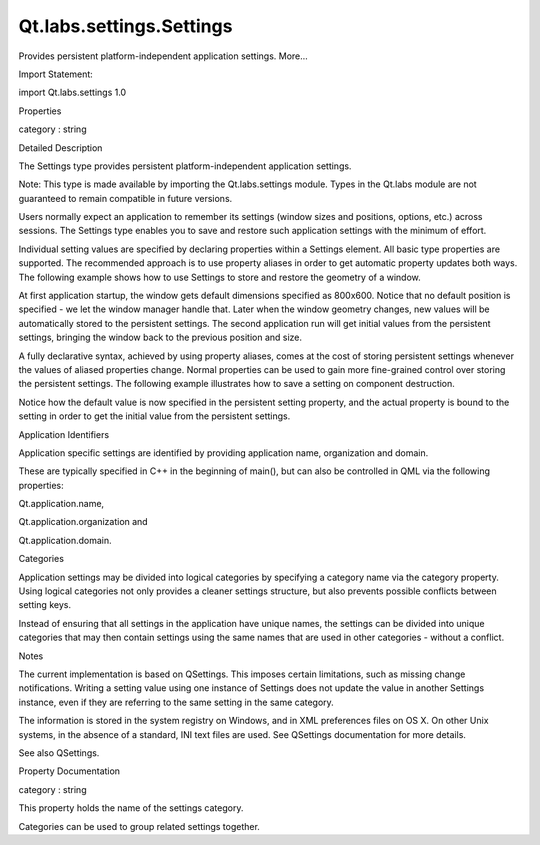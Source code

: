Qt.labs.settings.Settings
=========================

.. raw:: html

   <p>

Provides persistent platform-independent application settings. More...

.. raw:: html

   </p>

.. raw:: html

   <!-- @@@Settings -->

.. raw:: html

   <table class="alignedsummary">

.. raw:: html

   <tr>

.. raw:: html

   <td class="memItemLeft rightAlign topAlign">

Import Statement:

.. raw:: html

   </td>

.. raw:: html

   <td class="memItemRight bottomAlign">

import Qt.labs.settings 1.0

.. raw:: html

   </td>

.. raw:: html

   </tr>

.. raw:: html

   </table>

.. raw:: html

   <ul>

.. raw:: html

   </ul>

.. raw:: html

   <h2 id="properties">

Properties

.. raw:: html

   </h2>

.. raw:: html

   <ul>

.. raw:: html

   <li class="fn">

category : string

.. raw:: html

   </li>

.. raw:: html

   </ul>

.. raw:: html

   <!-- $$$Settings-description -->

.. raw:: html

   <h2 id="details">

Detailed Description

.. raw:: html

   </h2>

.. raw:: html

   </p>

.. raw:: html

   <p>

The Settings type provides persistent platform-independent application
settings.

.. raw:: html

   </p>

.. raw:: html

   <p>

Note: This type is made available by importing the Qt.labs.settings
module. Types in the Qt.labs module are not guaranteed to remain
compatible in future versions.

.. raw:: html

   </p>

.. raw:: html

   <p>

Users normally expect an application to remember its settings (window
sizes and positions, options, etc.) across sessions. The Settings type
enables you to save and restore such application settings with the
minimum of effort.

.. raw:: html

   </p>

.. raw:: html

   <p>

Individual setting values are specified by declaring properties within a
Settings element. All basic type properties are supported. The
recommended approach is to use property aliases in order to get
automatic property updates both ways. The following example shows how to
use Settings to store and restore the geometry of a window.

.. raw:: html

   </p>

.. raw:: html

   <pre class="qml">import QtQuick.Window 2.1
   import Qt.labs.settings 1.0
   <span class="type"><a href="QtQuick.Window.Window.md">Window</a></span> {
   <span class="name">id</span>: <span class="name">window</span>
   <span class="name">width</span>: <span class="number">800</span>
   <span class="name">height</span>: <span class="number">600</span>
   <span class="type"><a href="index.html">Settings</a></span> {
   property <span class="type">alias</span> <span class="name">x</span>: <span class="name">window</span>.<span class="name">x</span>
   property <span class="type">alias</span> <span class="name">y</span>: <span class="name">window</span>.<span class="name">y</span>
   property <span class="type">alias</span> <span class="name">width</span>: <span class="name">window</span>.<span class="name">width</span>
   property <span class="type">alias</span> <span class="name">height</span>: <span class="name">window</span>.<span class="name">height</span>
   }
   }</pre>

.. raw:: html

   <p>

At first application startup, the window gets default dimensions
specified as 800x600. Notice that no default position is specified - we
let the window manager handle that. Later when the window geometry
changes, new values will be automatically stored to the persistent
settings. The second application run will get initial values from the
persistent settings, bringing the window back to the previous position
and size.

.. raw:: html

   </p>

.. raw:: html

   <p>

A fully declarative syntax, achieved by using property aliases, comes at
the cost of storing persistent settings whenever the values of aliased
properties change. Normal properties can be used to gain more
fine-grained control over storing the persistent settings. The following
example illustrates how to save a setting on component destruction.

.. raw:: html

   </p>

.. raw:: html

   <pre class="qml">import QtQuick 2.1
   import Qt.labs.settings 1.0
   <span class="type"><a href="QtQuick.Item.md">Item</a></span> {
   <span class="name">id</span>: <span class="name">page</span>
   <span class="name">state</span>: <span class="name">settings</span>.<span class="name">state</span>
   <span class="name">states</span>: [
   <span class="type"><a href="QtQuick.State.md">State</a></span> {
   <span class="name">name</span>: <span class="string">&quot;active&quot;</span>
   <span class="comment">// ...</span>
   },
   <span class="type"><a href="QtQuick.State.md">State</a></span> {
   <span class="name">name</span>: <span class="string">&quot;inactive&quot;</span>
   <span class="comment">// ...</span>
   }
   ]
   <span class="type"><a href="index.html">Settings</a></span> {
   <span class="name">id</span>: <span class="name">settings</span>
   property <span class="type">string</span> <span class="name">state</span>: <span class="string">&quot;active&quot;</span>
   }
   <span class="name">Component</span>.onDestruction: {
   <span class="name">settings</span>.<span class="name">state</span> <span class="operator">=</span> <span class="name">page</span>.<span class="name">state</span>
   }
   }</pre>

.. raw:: html

   <p>

Notice how the default value is now specified in the persistent setting
property, and the actual property is bound to the setting in order to
get the initial value from the persistent settings.

.. raw:: html

   </p>

.. raw:: html

   <h2 id="application-identifiers">

Application Identifiers

.. raw:: html

   </h2>

.. raw:: html

   <p>

Application specific settings are identified by providing application
name, organization and domain.

.. raw:: html

   </p>

.. raw:: html

   <pre class="cpp"><span class="preprocessor">#include &lt;QGuiApplication&gt;</span>
   <span class="preprocessor">#include &lt;QQmlApplicationEngine&gt;</span>
   <span class="type">int</span> main(<span class="type">int</span> argc<span class="operator">,</span> <span class="type">char</span> <span class="operator">*</span>argv<span class="operator">[</span><span class="operator">]</span>)
   {
   <span class="type">QGuiApplication</span> app(argc<span class="operator">,</span> argv);
   app<span class="operator">.</span>setOrganizationName(<span class="string">&quot;Some Company&quot;</span>);
   app<span class="operator">.</span>setOrganizationDomain(<span class="string">&quot;somecompany.com&quot;</span>);
   app<span class="operator">.</span>setApplicationName(<span class="string">&quot;Amazing Application&quot;</span>);
   <span class="type">QQmlApplicationEngine</span> engine(<span class="string">&quot;main.qml&quot;</span>);
   <span class="keyword">return</span> app<span class="operator">.</span>exec();
   }</pre>

.. raw:: html

   <p>

These are typically specified in C++ in the beginning of main(), but can
also be controlled in QML via the following properties:

.. raw:: html

   </p>

.. raw:: html

   <ul>

.. raw:: html

   <li>

Qt.application.name,

.. raw:: html

   </li>

.. raw:: html

   <li>

Qt.application.organization and

.. raw:: html

   </li>

.. raw:: html

   <li>

Qt.application.domain.

.. raw:: html

   </li>

.. raw:: html

   </ul>

.. raw:: html

   <h2 id="categories">

Categories

.. raw:: html

   </h2>

.. raw:: html

   <p>

Application settings may be divided into logical categories by
specifying a category name via the category property. Using logical
categories not only provides a cleaner settings structure, but also
prevents possible conflicts between setting keys.

.. raw:: html

   </p>

.. raw:: html

   <pre class="qml"><span class="type"><a href="QtQuick.Item.md">Item</a></span> {
   <span class="name">id</span>: <span class="name">panel</span>
   <span class="name">visible</span>: <span class="number">true</span>
   <span class="type"><a href="index.html">Settings</a></span> {
   <span class="name">category</span>: <span class="string">&quot;OutputPanel&quot;</span>
   property <span class="type">alias</span> <span class="name">visible</span>: <span class="name">panel</span>.<span class="name">visible</span>
   <span class="comment">// ...</span>
   }
   }</pre>

.. raw:: html

   <p>

Instead of ensuring that all settings in the application have unique
names, the settings can be divided into unique categories that may then
contain settings using the same names that are used in other categories
- without a conflict.

.. raw:: html

   </p>

.. raw:: html

   <h2 id="notes">

Notes

.. raw:: html

   </h2>

.. raw:: html

   <p>

The current implementation is based on QSettings. This imposes certain
limitations, such as missing change notifications. Writing a setting
value using one instance of Settings does not update the value in
another Settings instance, even if they are referring to the same
setting in the same category.

.. raw:: html

   </p>

.. raw:: html

   <p>

The information is stored in the system registry on Windows, and in XML
preferences files on OS X. On other Unix systems, in the absence of a
standard, INI text files are used. See QSettings documentation for more
details.

.. raw:: html

   </p>

.. raw:: html

   <p>

See also QSettings.

.. raw:: html

   </p>

.. raw:: html

   <!-- @@@Settings -->

.. raw:: html

   <h2>

Property Documentation

.. raw:: html

   </h2>

.. raw:: html

   <!-- $$$category -->

.. raw:: html

   <table class="qmlname">

.. raw:: html

   <tr valign="top" id="category-prop">

.. raw:: html

   <td class="tblQmlPropNode">

.. raw:: html

   <p>

category : string

.. raw:: html

   </p>

.. raw:: html

   </td>

.. raw:: html

   </tr>

.. raw:: html

   </table>

.. raw:: html

   <p>

This property holds the name of the settings category.

.. raw:: html

   </p>

.. raw:: html

   <p>

Categories can be used to group related settings together.

.. raw:: html

   </p>

.. raw:: html

   <!-- @@@category -->


